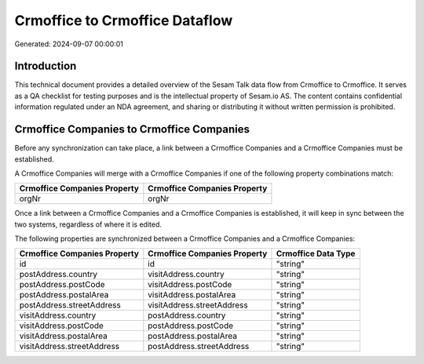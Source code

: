 ===============================
Crmoffice to Crmoffice Dataflow
===============================

Generated: 2024-09-07 00:00:01

Introduction
------------

This technical document provides a detailed overview of the Sesam Talk data flow from Crmoffice to Crmoffice. It serves as a QA checklist for testing purposes and is the intellectual property of Sesam.io AS. The content contains confidential information regulated under an NDA agreement, and sharing or distributing it without written permission is prohibited.

Crmoffice Companies to Crmoffice Companies
------------------------------------------
Before any synchronization can take place, a link between a Crmoffice Companies and a Crmoffice Companies must be established.

A Crmoffice Companies will merge with a Crmoffice Companies if one of the following property combinations match:

.. list-table::
   :header-rows: 1

   * - Crmoffice Companies Property
     - Crmoffice Companies Property
   * - orgNr
     - orgNr

Once a link between a Crmoffice Companies and a Crmoffice Companies is established, it will keep in sync between the two systems, regardless of where it is edited.

The following properties are synchronized between a Crmoffice Companies and a Crmoffice Companies:

.. list-table::
   :header-rows: 1

   * - Crmoffice Companies Property
     - Crmoffice Companies Property
     - Crmoffice Data Type
   * - id
     - id
     - "string"
   * - postAddress.country
     - visitAddress.country
     - "string"
   * - postAddress.postCode
     - visitAddress.postCode
     - "string"
   * - postAddress.postalArea
     - visitAddress.postalArea
     - "string"
   * - postAddress.streetAddress
     - visitAddress.streetAddress
     - "string"
   * - visitAddress.country
     - postAddress.country
     - "string"
   * - visitAddress.postCode
     - postAddress.postCode
     - "string"
   * - visitAddress.postalArea
     - postAddress.postalArea
     - "string"
   * - visitAddress.streetAddress
     - postAddress.streetAddress
     - "string"

